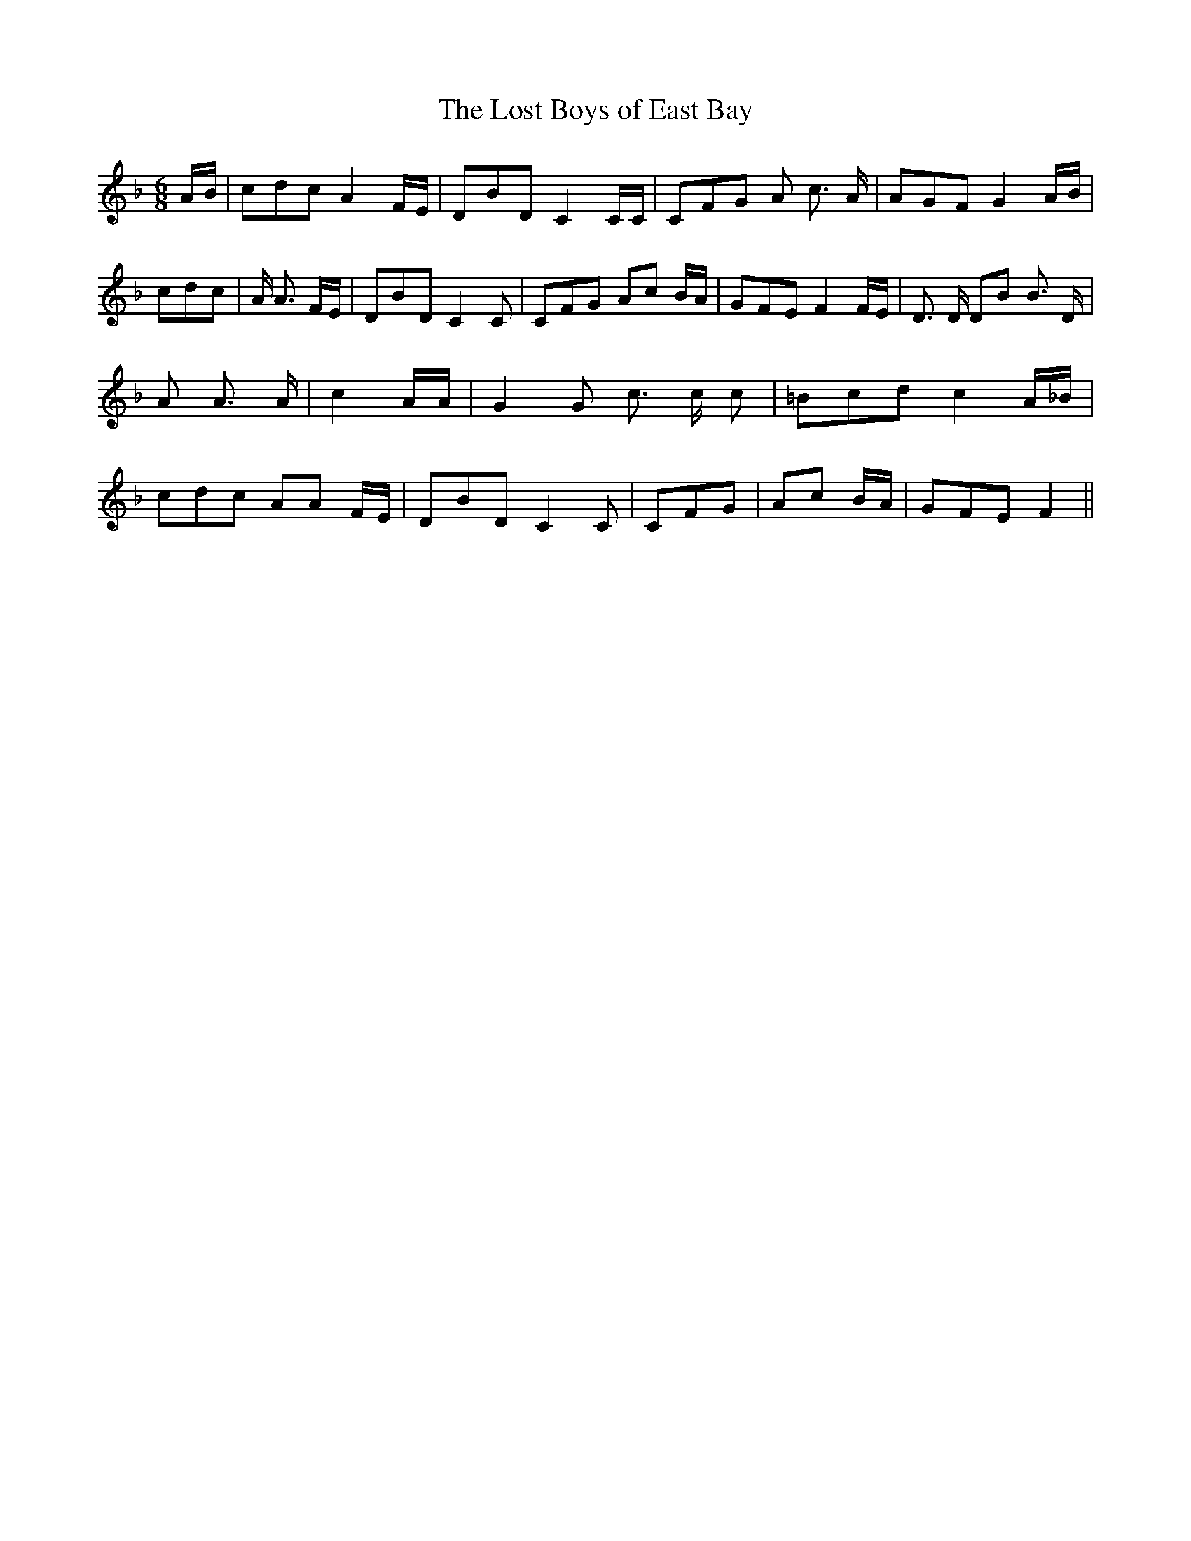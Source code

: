 % Generated more or less automatically by swtoabc by Erich Rickheit KSC
X:1
T:The Lost Boys of East Bay
M:6/8
L:1/8
K:F
 A/2B/2| cdc A2 F/2E/2| DBD C2 C/2C/2| CFG A c3/2 A/2| AGF G2 A/2B/2|\
 cdc| A/2 A3/2 F/2E/2| DBD C2 C| CFG Ac B/2A/2| GFE F2 F/2E/2| D3/2 D/2 DB B3/2 D/2|\
 A A3/2 A/2| c2 A/2A/2| G2 G c3/2 c/2 c| =Bcd c2 A/2_B/2| cdc AA F/2E/2|\
 DBD C2 C| CFG| Ac B/2A/2| GFE F2||

